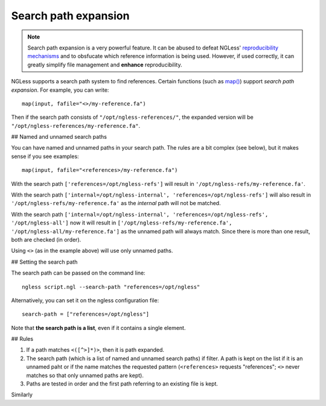 =====================
Search path expansion
=====================

.. note::
    Search path expansion is a very powerful feature. It can be abused to
    defeat NGLess' `reproducibility mechanisms <reproducible.html>`__ and to
    obsfucate which reference information is being used. However, if used
    correctly, it can greatly simplify file management and **enhance**
    reproducibility.

NGLess supports a search path system to find references. Certain functions
(such as `map() <Functions.html#map>`__) support *search path expansion*. For
example, you can write::

    map(input, fafile="<>/my-reference.fa")

Then if the search path consists of ``"/opt/ngless-references/"``, the expanded
version will be ``"/opt/ngless-references/my-reference.fa"``.

## Named and unnamed search paths

You can have named and unnamed paths in your search path. The rules are a bit
complex (see below), but it makes sense if you see examples::

    map(input, fafile="<references>/my-reference.fa")

With the search path ``['references=/opt/ngless-refs']`` will result in
``'/opt/ngless-refs/my-reference.fa'``.

With the search path ``['internal=/opt/ngless-internal',
'references=/opt/ngless-refs']`` will also result in
``'/opt/ngless-refs/my-reference.fa'`` as the *internal* path will not be
matched.

With the search path ``['internal=/opt/ngless-internal',
'references=/opt/ngless-refs', '/opt/ngless-all']`` now it will result in
``['/opt/ngless-refs/my-reference.fa', '/opt/ngless-all/my-reference.fa']`` as
the unnamed path will always match. Since there is more than one result, both
are checked (in order).

Using ``<>`` (as in the example above) will use only unnamed paths.

## Setting the search path

The search path can be passed on the command line::

    ngless script.ngl --search-path "references=/opt/ngless"

Alternatively, you can set it on the ngless configuration file::

    search-path = ["references=/opt/ngless"]

Note that **the search path is a list**, even if it contains a single element.

## Rules

1. If a path matches ``<([^>]*)>``, then it is path expanded.
2. The search path (which is a list of named and unnamed search paths) if
   filter. A path is kept on the list if it is an unnamed paht or if the name
   matches the requested pattern (``<references>`` requests "references";
   ``<>`` never matches so that only unnamed paths are kept).
3. Paths are tested in order and the first path referring to an existing file
   is kept.

Similarly


